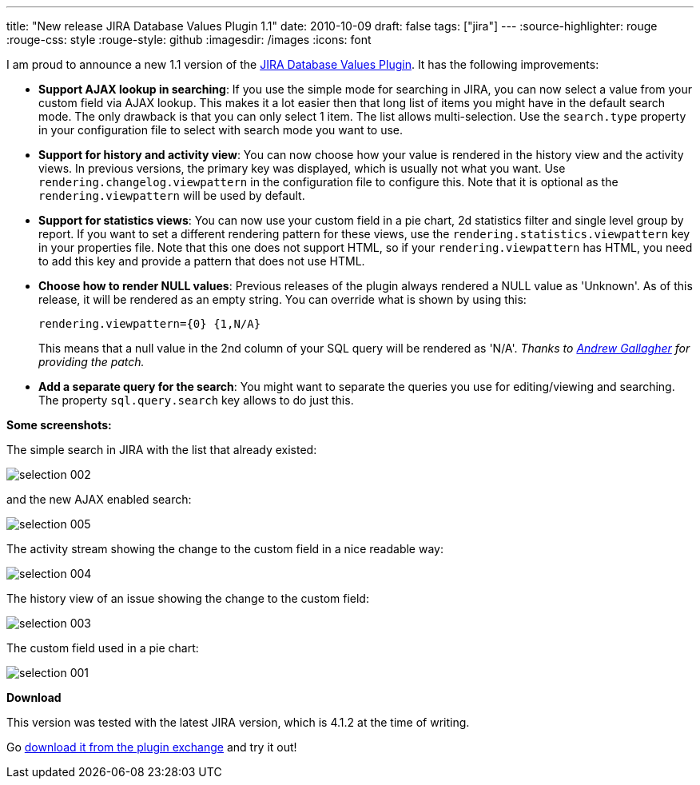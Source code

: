 ---
title: "New release JIRA Database Values Plugin 1.1"
date: 2010-10-09
draft: false
tags: ["jira"]
---
:source-highlighter: rouge
:rouge-css: style
:rouge-style: github
:imagesdir: /images
:icons: font

I am proud to announce a new 1.1 version of the https://plugins.atlassian.com/plugin/details/4969[JIRA Database Values Plugin]. It has the following improvements:

* *Support AJAX lookup in searching*: If you use the simple mode for searching in JIRA, you can now select a value from your custom field via AJAX lookup. This makes it a lot easier then that long list of items you might have in the default search mode. The only drawback is that you can only select 1 item. The list allows multi-selection. Use the `search.type` property in your configuration file to select with search mode you want to use.
* *Support for history and activity view*: You can now choose how your value is rendered in the history view and the activity views. In previous versions, the primary key was displayed, which is usually not what you want. Use `rendering.changelog.viewpattern` in the configuration file to configure this. Note that it is optional as the `rendering.viewpattern` will be used by default.
* *Support for statistics views*: You can now use your custom field in a pie chart, 2d statistics filter and single level group by report. If you want to set a different rendering pattern for these views, use the `rendering.statistics.viewpattern` key in your properties file. Note that this one does not support HTML, so if your `rendering.viewpattern` has HTML, you need to add this key and provide a pattern that does not use HTML.
* *Choose how to render NULL values*: Previous releases of the plugin always rendered a NULL value as 'Unknown'. As of this release, it will be rendered as an empty string. You can override what is shown by using this:
+
`rendering.viewpattern={0} {1,N/A}`
+
This means that a null value in the 2nd column of your SQL query will be rendered as 'N/A'. _Thanks to http://andrewgdotcom.wordpress.com/[Andrew Gallagher] for providing the patch._
* *Add a separate query for the search*: You might want to separate the queries you use for editing/viewing and searching. The property `sql.query.search` key allows to do just this.

*Some screenshots:*

The simple search in JIRA with the list that already existed:

image::{imagesdir}//2010/10/selection_002.png[]

and the new AJAX enabled search:

image::{imagesdir}//2010/10/selection_005.png[]

The activity stream showing the change to the custom field in a nice readable way:

image::{imagesdir}//2010/10/selection_004.png[]

The history view of an issue showing the change to the custom field:

image::{imagesdir}//2010/10/selection_003.png[]

The custom field used in a pie chart:

image::{imagesdir}//2010/10/selection_001.png[]

*Download*

This version was tested with the latest JIRA version, which is 4.1.2 at the time of writing.

Go https://plugins.atlassian.com/plugin/details/4969[download it from the plugin exchange] and try it out!
